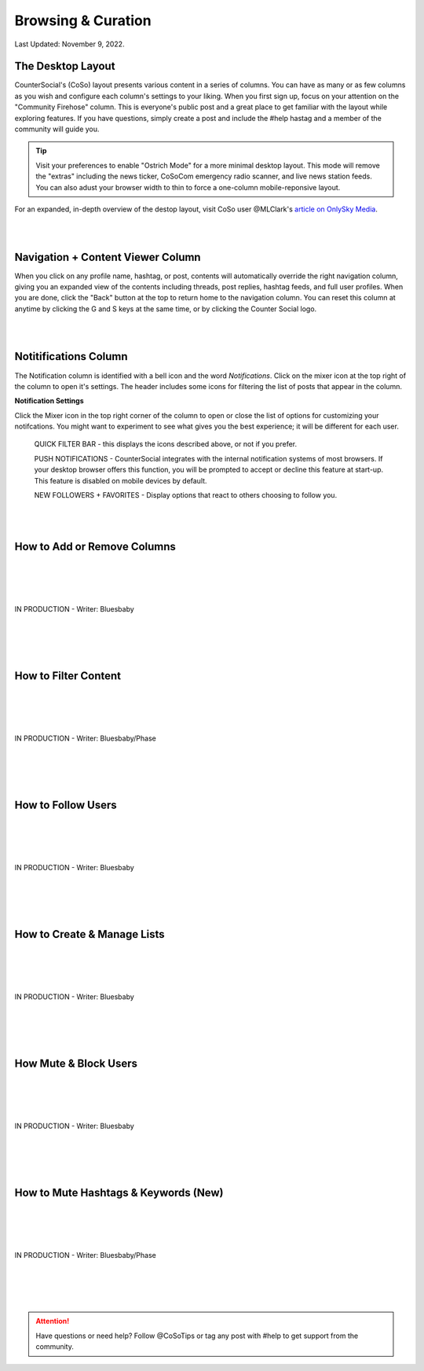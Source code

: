 Browsing & Curation
=====

Last Updated: November 9, 2022. 

The Desktop Layout
------------

CounterSocial's (CoSo) layout presents various content in a series of columns. You can have as many or as few columns as you wish and configure each column's settings to your liking. When you first sign up, focus on your attention on the "Community Firehose" column. This is everyone's public post and a great place to get familiar with the layout while exploring features. If you have questions, simply create a post and include the #help hastag and a member of the community will guide you. 

.. tip:: Visit your preferences to enable "Ostrich Mode" for a more minimal desktop layout. This mode will remove the "extras" including the news ticker, CoSoCom emergency radio scanner, and live news station feeds. You can also adust your browser width to thin to force a one-column mobile-reponsive layout. 

.. image:: img_destoplayout.jpg

For an expanded, in-depth overview of the destop layout, visit CoSo user @MLClark's `article on OnlySky Media <https://onlysky.media/mclark/countersocial-isnt-the-new-twitter-its-something-way-better/>`_.

| 
| 
Navigation + Content Viewer Column
------------

When you click on any profile name, hashtag, or post, contents will automatically override the right navigation column, giving you an expanded view of the contents including threads, post replies, hashtag feeds, and full user profiles. When you are done, click the "Back" button at the top to return home to the navigation column. You can reset this column at anytime by clicking the G and S keys at the same time, or by clicking the Counter Social logo. 

| 
| 
Notitifications Column
------------

The Notification column is identified with a bell icon and the word *Notifications*. Click on the mixer icon at the top right of the column to open it's settings. The header includes some icons for filtering the list of posts that appear in the column. 

.. image:: img_notificationfilters.jpg

  ALL - this is the default view and this shows every one of the new messages to your @handle, replies to, favorites and boosts of your posts.

  MENTIONS - The “at symbol” shows posts wherein your @handle was specifically included. This could be replies or new messages calling for your attention.

  BOOSTS - The double headed square arrow BOOSTS  an existing post. This mimics the other platforms’  Retweet or Share buttons. Like the star, no counting takes place. 

  POLLS - Polls in which you voted, as well as new polls started by your friends will show up here.

  FOLLOWS - Click the person to see a list of all the people who are following you. 


**Notification Settings**

Click the Mixer icon in the top right corner of the column to open or close the list of options for customizing your notifcations. You might want to experiment to see what gives you the best experience; it will be different for each user. 

  QUICK FILTER BAR - this displays the icons described above, or not if you prefer.

  PUSH NOTIFICATIONS - CounterSocial integrates with the internal notification systems of most browsers. If your desktop browser offers this function, you will be  prompted to accept or decline this feature at start-up. This feature is disabled on mobile devices by default. 

  NEW FOLLOWERS + FAVORITES - Display options that react to others choosing to follow you. 

| 
| 
How to Add or Remove Columns
------------

.. image:: img_columnsettings.jpg
| 
| 
| 
| 
| IN PRODUCTION - Writer: Bluesbaby
| 
| 
| 
| 

How to Filter Content
------------
| 
| 
| 
| 
| IN PRODUCTION - Writer: Bluesbaby/Phase
| 
| 
| 
| 

How to Follow Users
------------
| 
| 
| 
| 
| IN PRODUCTION - Writer: Bluesbaby
| 
| 
| 
| 

How to Create & Manage Lists
------------
| 
| 
| 
| 
| IN PRODUCTION - Writer: Bluesbaby
| 
| 
| 
| 

How Mute & Block Users
------------
| 
| 
| 
| 
| IN PRODUCTION - Writer: Bluesbaby
| 
| 
| 
| 

How to Mute Hashtags & Keywords (New)
------------
| 
| 
| 
| 
| IN PRODUCTION - Writer: Bluesbaby/Phase
| 
| 
| 
| 
.. attention:: Have questions or need help? Follow @CoSoTips or tag any post with #help to get support from the community. 
